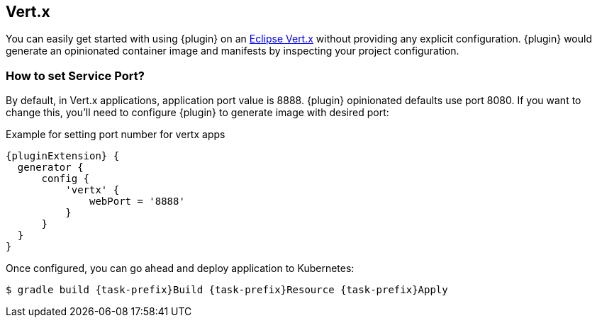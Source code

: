 [[vertx-scenario]]
== Vert.x

You can easily get started with using {plugin} on an https://start.vertx.io/[Eclipse Vert.x] without providing any explicit configuration. {plugin} would generate an opinionated container image and manifests by inspecting your project configuration.

[[vertx-set-service-port]]
=== How to set Service Port?

By default, in Vert.x applications, application port value is 8888. {plugin} opinionated defaults use port 8080. If you want to change this, you'll need to configure {plugin} to generate image with desired port:

.Example for setting port number for vertx apps
[source,groovy,subs="attributes+"]
----
{pluginExtension} {
  generator {
      config {
          'vertx' {
              webPort = '8888'
          }
      }
  }
}
----

Once configured, you can go ahead and deploy application to Kubernetes:
[source,shell,subs="attributes+"]
----
$ gradle build {task-prefix}Build {task-prefix}Resource {task-prefix}Apply
----